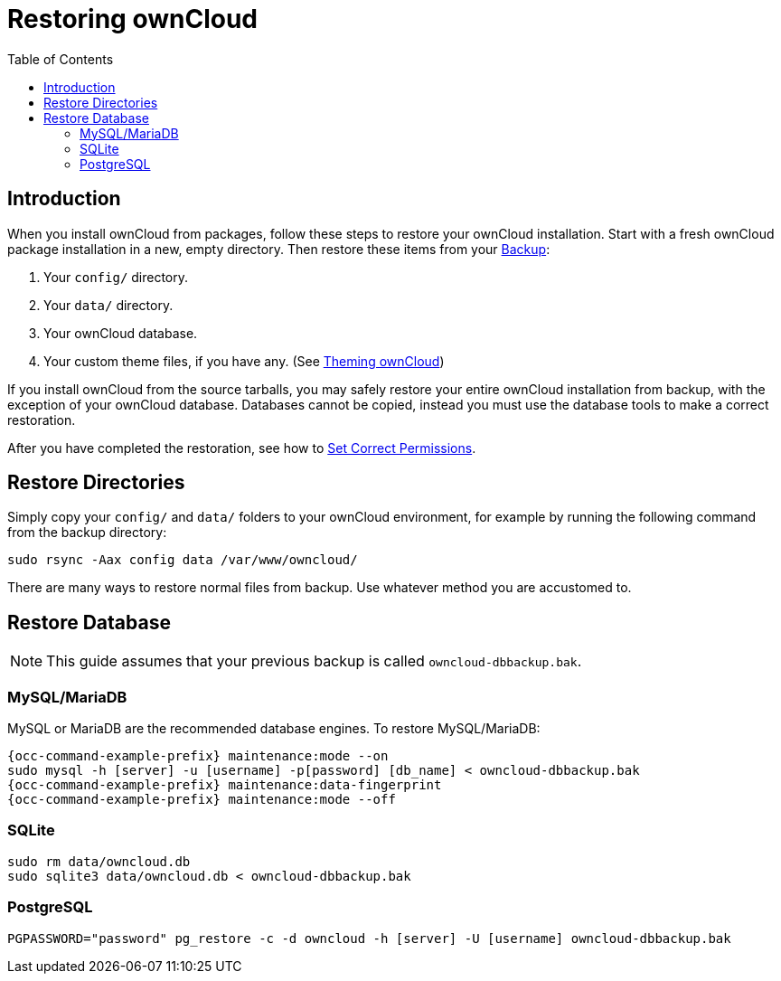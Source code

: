 = Restoring ownCloud
:toc: right

== Introduction

When you install ownCloud from packages, follow these steps to restore
your ownCloud installation. Start with a fresh ownCloud package
installation in a new, empty directory. Then restore these items from
your xref:maintenance/backup.adoc[Backup]:

1.  Your `config/` directory.
2.  Your `data/` directory.
3.  Your ownCloud database.
4.  Your custom theme files, if you have any. (See xref:developer_manual:core/theming.adoc[Theming ownCloud])

If you install ownCloud from the source tarballs, you may safely
restore your entire ownCloud installation from backup, with the
exception of your ownCloud database. Databases cannot be copied, instead you
must use the database tools to make a correct restoration.

After you have completed the restoration, see how to xref:installation/manual_installation/manual_installation.adoc#script-guided-installation[Set Correct Permissions].

== Restore Directories

Simply copy your `config/` and `data/` folders to your ownCloud
environment, for example by running the following command from the backup directory:

[source,console]
----
sudo rsync -Aax config data /var/www/owncloud/
----

There are many ways to restore normal files from backup. Use whatever method you are accustomed to.

== Restore Database

NOTE: This guide assumes that your previous backup is called `owncloud-dbbackup.bak`.

=== MySQL/MariaDB

MySQL or MariaDB are the recommended database engines. To restore MySQL/MariaDB:

[source,console,subs="attributes+"]
----
{occ-command-example-prefix} maintenance:mode --on
sudo mysql -h [server] -u [username] -p[password] [db_name] < owncloud-dbbackup.bak
{occ-command-example-prefix} maintenance:data-fingerprint
{occ-command-example-prefix} maintenance:mode --off
----

=== SQLite

[source,console]
----
sudo rm data/owncloud.db
sudo sqlite3 data/owncloud.db < owncloud-dbbackup.bak
----

=== PostgreSQL

[source,console]
----
PGPASSWORD="password" pg_restore -c -d owncloud -h [server] -U [username] owncloud-dbbackup.bak
----
